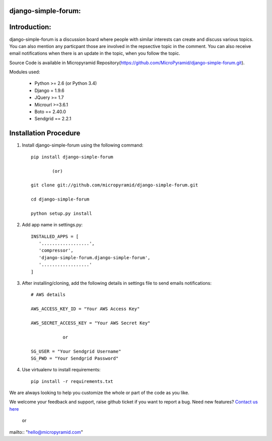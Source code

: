 django-simple-forum:
=====================================
.. image:: https://readthedocs.org/projects/django-simple-forum/badge/?version=latest
   :target: http://django-simple-forum.readthedocs.io/en/latest/
   :alt: Documentation Status

.. image:: https://travis-ci.org/MicroPyramid/django-simple-forum.svg?branch=master
   :target: https://travis-ci.org/MicroPyramid/django-simple-forum

.. image:: https://coveralls.io/repos/github/MicroPyramid/django-simple-forum/badge.svg?branch=master
   :target: https://coveralls.io/github/MicroPyramid/django-simple-forum?branch=master

.. image:: https://landscape.io/github/MicroPyramid/django-simple-forum/master/landscape.svg?style=flat
   :target: https://landscape.io/github/MicroPyramid/django-simple-forum/master
   :alt: Code Health

.. image:: https://img.shields.io/github/license/micropyramid/django-simple-forum.svg
    :target: https://pypi.python.org/pypi/django-simple-forum/


.. image:: https://readthedocs.org/projects/django-simple-forum/badge/?version=latest
   :target: http://django-simple-forum.readthedocs.io/en/latest/
   :alt: Documentation Status

.. image:: https://travis-ci.org/MicroPyramid/django-simple-forum.svg?branch=master
   :target: https://travis-ci.org/MicroPyramid/django-simple-forum

.. image:: https://coveralls.io/repos/github/MicroPyramid/django-simple-forum/badge.svg?branch=master
   :target: https://coveralls.io/github/MicroPyramid/django-simple-forum?branch=master

.. image:: https://landscape.io/github/MicroPyramid/django-simple-forum/master/landscape.svg?style=flat
   :target: https://landscape.io/github/MicroPyramid/django-simple-forum/master
   :alt: Code Health

.. image:: https://img.shields.io/github/license/micropyramid/django-simple-forum.svg
    :target: https://pypi.python.org/pypi/django-simple-forum/
    
Introduction:
=============

django-simple-forum is a discussion board where people with similar interests can create and discuss various topics. You can also mention any particpant those are involved in the repsective topic in the comment. You can also receive email notifications when there is an update in the topic, when you follow the topic.


Source Code is available in Micropyramid Repository(https://github.com/MicroPyramid/django-simple-forum.git).

Modules used:

    * Python  >= 2.6 (or Python 3.4)
    * Django  = 1.9.6
    * JQuery  >= 1.7
    * Microurl >=3.6.1
    * Boto == 2.40.0
    * Sendgrid == 2.2.1


Installation Procedure
======================

1. Install django-simple-forum using the following command::

    pip install django-simple-forum

            (or)

    git clone git://github.com/micropyramid/django-simple-forum.git

    cd django-simple-forum

    python setup.py install

2. Add app name in settings.py::

    INSTALLED_APPS = [
       '..................',
       'compressor',
       'django-simple-forum.django-simple-forum',
       '..................'
    ]

3. After installing/cloning, add the following details in settings file to send emails notifications::

    # AWS details

    AWS_ACCESS_KEY_ID = "Your AWS Access Key"

    AWS_SECRET_ACCESS_KEY = "Your AWS Secret Key"

                or

    SG_USER = "Your Sendgrid Username"
    SG_PWD = "Your Sendgrid Password"

4. Use virtualenv to install requirements::

    pip install -r requirements.txt


We are always looking to help you customize the whole or part of the code as you like.


We welcome your feedback and support, raise github ticket if you want to report a bug. Need new features? `Contact us here`_

.. _contact us here: https://micropyramid.com/contact-us/

    or

mailto:: "hello@micropyramid.com"
